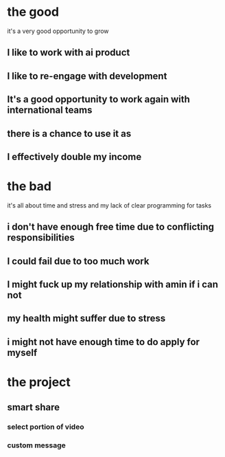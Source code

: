 * the good
it's a very good opportunity to grow 
** I like to work with ai product
** I like to re-engage with development
** It's a good opportunity to work again with international teams
** there is a chance to use it as 
** I effectively double my income 
* the bad
it's all about time and stress and my lack of clear programming for tasks
** i don't have enough free time due to conflicting responsibilities
** I could fail due to too much work
** I might fuck up my relationship with amin if i can not 
** my health might suffer due to stress 
** i might not have enough time to do apply for myself
* the project
** smart share
*** select portion of video
*** custom message
*** 
